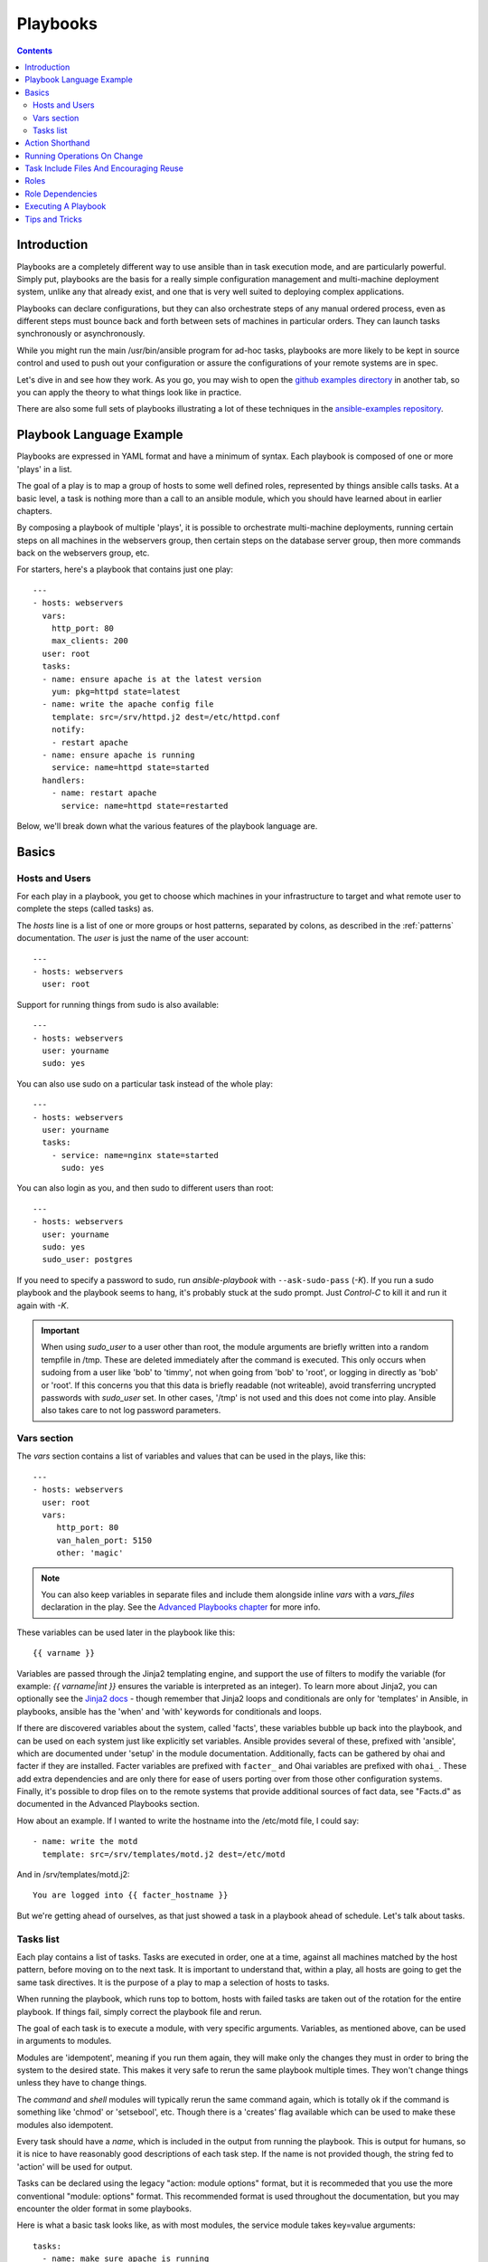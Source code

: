 Playbooks
=========

.. contents::
   :depth: 2

Introduction
````````````

Playbooks are a completely different way to use ansible than in task execution mode, and are
particularly powerful. Simply put, playbooks are the basis for a really simple
configuration management and multi-machine deployment system,
unlike any that already exist, and one that is very well suited to deploying complex applications.

Playbooks can declare configurations, but they can also orchestrate steps of
any manual ordered process, even as different steps must bounce back and forth
between sets of machines in particular orders.  They can launch tasks
synchronously or asynchronously.

While you might run the main /usr/bin/ansible program for ad-hoc
tasks, playbooks are more likely to be kept in source control and used
to push out your configuration or assure the configurations of your
remote systems are in spec.

Let's dive in and see how they work.  As you go, you may wish to open
the `github examples directory <https://github.com/ansible/ansible/tree/devel/examples/playbooks>`_ in
another tab, so you can apply the theory to what things look like in practice.

There are also some full sets of playbooks illustrating a lot of these techniques in the
`ansible-examples repository <https://github.com/ansible/ansible-examples>`_.

Playbook Language Example
`````````````````````````

Playbooks are expressed in YAML format and have a minimum of syntax.
Each playbook is composed of one or more 'plays' in a list.

The goal of a play is to map a group of hosts to some well defined roles, represented by
things ansible calls tasks.  At a basic level, a task is nothing more than a call
to an ansible module, which you should have learned about in earlier chapters.

By composing a playbook of multiple 'plays', it is possible to
orchestrate multi-machine deployments, running certain steps on all
machines in the webservers group, then certain steps on the database
server group, then more commands back on the webservers group, etc.

For starters, here's a playbook that contains just one play::

    ---
    - hosts: webservers
      vars:
        http_port: 80
        max_clients: 200
      user: root
      tasks:
      - name: ensure apache is at the latest version
        yum: pkg=httpd state=latest
      - name: write the apache config file
        template: src=/srv/httpd.j2 dest=/etc/httpd.conf
        notify:
        - restart apache
      - name: ensure apache is running
        service: name=httpd state=started
      handlers:
        - name: restart apache
          service: name=httpd state=restarted

Below, we'll break down what the various features of the playbook language are.

Basics
``````

Hosts and Users
+++++++++++++++

For each play in a playbook, you get to choose which machines in your infrastructure
to target and what remote user to complete the steps (called tasks) as.

The `hosts` line is a list of one or more groups or host patterns,
separated by colons, as described in the :ref:`patterns`
documentation.  The `user` is just the name of the user account::

    ---
    - hosts: webservers
      user: root


Support for running things from sudo is also available::

    ---
    - hosts: webservers
      user: yourname
      sudo: yes

You can also use sudo on a particular task instead of the whole play::

    ---
    - hosts: webservers
      user: yourname
      tasks:
        - service: name=nginx state=started
          sudo: yes


You can also login as you, and then sudo to different users than root::

    ---
    - hosts: webservers
      user: yourname
      sudo: yes
      sudo_user: postgres

If you need to specify a password to sudo, run `ansible-playbook` with ``--ask-sudo-pass`` (`-K`).
If you run a sudo playbook and the playbook seems to hang, it's probably stuck at the sudo prompt.
Just `Control-C` to kill it and run it again with `-K`.

.. important::

   When using `sudo_user` to a user other than root, the module
   arguments are briefly written into a random tempfile in /tmp.
   These are deleted immediately after the command is executed.  This
   only occurs when sudoing from a user like 'bob' to 'timmy', not
   when going from 'bob' to 'root', or logging in directly as 'bob' or
   'root'.  If this concerns you that this data is briefly readable
   (not writeable), avoid transferring uncrypted passwords with
   `sudo_user` set.  In other cases, '/tmp' is not used and this does
   not come into play. Ansible also takes care to not log password
   parameters.

Vars section
++++++++++++

The `vars` section contains a list of variables and values that can be used in the plays, like this::

    ---
    - hosts: webservers
      user: root
      vars:
         http_port: 80
         van_halen_port: 5150
         other: 'magic'

.. note::
   You can also keep variables in separate files and include them alongside inline `vars` with a `vars_files` declaration
   in the play. See the `Advanced Playbooks chapter <http://www.ansibleworks.com/docs/playbooks2.html#variable-file-separation>`_
   for more info.

These variables can be used later in the playbook like this::

    {{ varname }}

Variables are passed through the Jinja2 templating engine, and support the use of filters to modify the variable (for example: `{{ varname|int }}` ensures the variable is interpreted as an integer). To learn more about Jinja2, you can optionally see the `Jinja2 docs <http://jinja.pocoo.org/docs/>`_ - though remember that Jinja2 loops and conditionals are only for 'templates' in Ansible, in playbooks, ansible has the 'when' and 'with' keywords for conditionals and loops.

If there are discovered variables about the system, called 'facts', these variables bubble up back into the playbook, and can be used on each system just like explicitly set variables.  Ansible provides several
of these, prefixed with 'ansible', which are documented under 'setup' in the module documentation.  Additionally,
facts can be gathered by ohai and facter if they are installed.  Facter variables are prefixed with ``facter_`` and Ohai variables are prefixed with ``ohai_``.  These add extra dependencies and are only there for ease of users
porting over from those other configuration systems.  Finally, it's possible to drop files
on to the remote systems that provide additional sources of fact data, see "Facts.d" as documented
in the Advanced Playbooks section.

How about an example.  If I wanted to write the hostname into the /etc/motd file, I could say::

   - name: write the motd
     template: src=/srv/templates/motd.j2 dest=/etc/motd

And in /srv/templates/motd.j2::

   You are logged into {{ facter_hostname }}

But we're getting ahead of ourselves, as that just showed a task in a playbook ahead of schedule.  Let's talk about tasks.

Tasks list
++++++++++

Each play contains a list of tasks.  Tasks are executed in order, one
at a time, against all machines matched by the host pattern,
before moving on to the next task.  It is important to understand that, within a play,
all hosts are going to get the same task directives.  It is the purpose of a play to map
a selection of hosts to tasks.

When running the playbook, which runs top to bottom, hosts with failed tasks are
taken out of the rotation for the entire playbook.  If things fail, simply correct the playbook file and rerun.

The goal of each task is to execute a module, with very specific arguments.
Variables, as mentioned above, can be used in arguments to modules.

Modules are 'idempotent', meaning if you run them
again, they will make only the changes they must in order to bring the
system to the desired state.  This makes it very safe to rerun
the same playbook multiple times.  They won't change things
unless they have to change things.

The `command` and `shell` modules will typically rerun the same command again,
which is totally ok if the command is something like
'chmod' or 'setsebool', etc.  Though there is a 'creates' flag available which can
be used to make these modules also idempotent.

Every task should have a `name`, which is included in the output from
running the playbook.   This is output for humans, so it is
nice to have reasonably good descriptions of each task step.  If the name
is not provided though, the string fed to 'action' will be used for
output.

Tasks can be declared using the legacy "action: module options" format, but 
it is recommeded that you use the more conventional "module: options" format.
This recommended format is used throughout the documentation, but you may
encounter the older format in some playbooks.

Here is what a basic task looks like, as with most modules,
the service module takes key=value arguments::

   tasks:
     - name: make sure apache is running
       service: name=httpd state=running

The `command` and `shell` modules are the one modules that just takes a list
of arguments, and don't use the key=value form.  This makes
them work just like you would expect. Simple::

   tasks:
     - name: disable selinux
       command: /sbin/setenforce 0

The command and shell module care about return codes, so if you have a command
whose successful exit code is not zero, you may wish to do this::

   tasks:
     - name: run this command and ignore the result
       shell: /usr/bin/somecommand || /bin/true

Or this::

   tasks:
     - name: run this command and ignore the result
       shell: /usr/bin/somecommand
       ignore_errors: True


If the action line is getting too long for comfort you can break it on
a space and indent any continuation lines::

    tasks:
      - name: Copy ansible inventory file to client
        copy: src=/etc/ansible/hosts dest=/etc/ansible/hosts
                owner=root group=root mode=0644

Variables can be used in action lines.   Suppose you defined
a variable called 'vhost' in the 'vars' section, you could do this::

   tasks:
     - name: create a virtual host file for {{ vhost }}
       template: src=somefile.j2 dest=/etc/httpd/conf.d/{{ vhost }}

Those same variables are usable in templates, which we'll get to later.

Now in a very basic playbook all the tasks will be listed directly in that play, though it will usually
make more sense to break up tasks using the 'include:' directive.  We'll show that a bit later.

Action Shorthand
````````````````

.. versionadded: 0.8

Ansible prefers listing modules like this in 0.8 and later::

    template: src=templates/foo.j2 dest=/etc/foo.conf

You will notice in earlier versions, this was only available as::

    action: template src=templates/foo.j2 dest=/etc/foo.conf

The old form continues to work in newer versions without any plan of deprecation.

Running Operations On Change
````````````````````````````

As we've mentioned, modules are written to be 'idempotent' and can relay  when
they have made a change on the remote system.   Playbooks recognize this and
have a basic event system that can be used to respond to change.

These 'notify' actions are triggered at the end of each block of tasks in a playbook, and will only be
triggered once even if notified by multiple different tasks.

For instance, multiple resources may indicate
that apache needs to be restarted because they have changed a config file,
but apache will only be bounced once to avoid unneccessary restarts.

Here's an example of restarting two services when the contents of a file
change, but only if the file changes::

   - name: template configuration file
     template: src=template.j2 dest=/etc/foo.conf
     notify:
        - restart memcached
        - restart apache

The things listed in the 'notify' section of a task are called
handlers.

Handlers are lists of tasks, not really any different from regular
tasks, that are referenced by name.  Handlers are what notifiers
notify.  If nothing notifies a handler, it will not run.  Regardless
of how many things notify a handler, it will run only once, after all
of the tasks complete in a particular play.

Here's an example handlers section::

    handlers:
        - name: restart memcached
          service:  name=memcached state=restarted
        - name: restart apache
          service: name=apache state=restarted

Handlers are best used to restart services and trigger reboots.  You probably
won't need them for much else.

.. note::
   Notify handlers are always run in the order written.

Roles are described later on.  It's worthwhile to point out that handlers are
automatically processed between 'pre_tasks', 'roles', 'tasks', and 'post_tasks'
sections.  If you ever want to flush all the handler commands immediately though,
in 1.2 and later, you can::

    tasks:
       - shell: some tasks go here
       - meta: flush_handlers
       - shell: some other tasks

In the above example any queued up handlers would be processed early when the 'meta'
statement was reached.  This is a bit of a niche case but can come in handy from
time to time.

Task Include Files And Encouraging Reuse
````````````````````````````````````````

Suppose you want to reuse lists of tasks between plays or playbooks.  You can use
include files to do this.  Use of included task lists is a great way to define a role
that system is going to fulfill.  Remember, the goal of a play in a playbook is to map
a group of systems into multiple roles.  Let's see what this looks like...

A task include file simply contains a flat list of tasks, like so::

    ---
    # possibly saved as tasks/foo.yml
    - name: placeholder foo
      command: /bin/foo
    - name: placeholder bar
      command: /bin/bar

Include directives look like this, and can be mixed in with regular tasks in a playbook::

   tasks:
    - include: tasks/foo.yml

You can also pass variables into includes.  We call this a 'parameterized include'.

For instance, if deploying multiple wordpress instances, I could
contain all of my wordpress tasks in a single wordpress.yml file, and use it like so::

   tasks:
     - include: wordpress.yml user=timmy
     - include: wordpress.yml user=alice
     - include: wordpress.yml user=bob

Variables passed in can then be used in the included files.  You can reference them like this::

   {{ user }}

(In addition to the explicitly passed-in parameters, all variables from
the vars section are also available for use here as well.)

Starting in 1.0, variables can also be passed to include files using an alternative syntax,
which also supports structured variables::

    tasks:

      - include: wordpress.yml
        vars:
            user: timmy
            some_list_variable:
              - alpha
              - beta
              - gamma

Playbooks can include other playbooks too, but that's mentioned in a later section.

.. note::
   As of 1.0, task include statements can be used at arbitrary depth.
   They were previously limited to a single level, so task includes
   could not include other files containing task includes.

Includes can also be used in the 'handlers' section, for instance, if you
want to define how to restart apache, you only have to do that once for all
of your playbooks.  You might make a handlers.yml that looks like::

   ---
   # this might be in a file like handlers/handlers.yml
   - name: restart apache
     service: name=apache state=restarted

And in your main playbook file, just include it like so, at the bottom
of a play::

   handlers:
     - include: handlers/handlers.yml

You can mix in includes along with your regular non-included tasks and handlers.

Includes can also be used to import one playbook file into another. This allows
you to define a top-level playbook that is composed of other playbooks.

For example::

    - name: this is a play at the top level of a file
      hosts: all
      user: root
      tasks:
      - name: say hi
        tags: foo
        shell: echo "hi..."

    - include: load_balancers.yml
    - include: webservers.yml
    - include: dbservers.yml

Note that you cannot do variable substitution when including one playbook
inside another.

.. note::
   You can not conditionally path the location to an include file,
   like you can with 'vars_files'.  If you find yourself needing to do
   this, consider how you can restructure your playbook to be more
   class/role oriented.  This is to say you cannot use a 'fact' to
   decide what include file to use.  All hosts contained within the
   play are going to get the same tasks.  ('*when*' provides some
   ability for hosts to conditionally skip tasks).

.. _roles:

Roles
`````

.. versionadded: 1.2

Now that you have learned about vars_files, tasks, and handlers, what is the best way to organize your playbooks?
The short answer is to use roles!  Roles are ways of automatically loading certain vars_files, tasks, and
handlers based on a known file structure.  Grouping content by roles also allows easy sharing of roles with other users.

Roles are just automation around 'include' directives as redescribed above, and really don't contain much
additional magic beyond some improvements to search path handling for referenced files.  However, that can be a big thing!

Example project structure::

    site.yml
    webservers.yml
    fooservers.yml
    roles/
       common/
         files/
         templates/
         tasks/
         handlers/
         vars/
         meta/
       webservers/
         files/
         templates/
         tasks/
         handlers/
         vars/
         meta/

In a playbook, it would look like this::

    ---
    - hosts: webservers
      roles:
         - common
         - webservers

This designates the following behaviors, for each role 'x':

- If roles/x/tasks/main.yml exists, tasks listed therein will be added to the play
- If roles/x/handlers/main.yml exists, handlers listed therein will be added to the play
- If roles/x/vars/main.yml exists, variables listed therein will be added to the play
- If roles/x/meta/main.yml exists, any role dependencies listed therein will be added to the list of roles (1.3 and later)
- Any copy tasks can reference files in roles/x/files/ without having to path them relatively or absolutely
- Any script tasks can reference scripts in roles/x/files/ without having to path them relatively or absolutely
- Any template tasks can reference files in roles/x/templates/ without having to path them relatively or absolutely

.. note::
   Role dependencies are discussed below.

If any files are not present, they are just ignored.  So it's ok to not have a 'vars/' subdirectory for the role,
for instance.

Note, you are still allowed to list tasks, vars_files, and handlers "loose" in playbooks without using roles,
but roles are a good organizational feature and are highly recommended.  if there are loose things in the playbook,
the roles are evaluated first.

Also, should you wish to parameterize roles, by adding variables, you can do so, like this::

    ---
    - hosts: webservers
      roles:
        - common
        - { role: foo_app_instance, dir: '/opt/a',  port: 5000 }
        - { role: foo_app_instance, dir: '/opt/b',  port: 5001 }

While it's probably not something you should do often, you can also conditionally apply roles like so::

    ---
    - hosts: webservers
      roles:
        - { role: some_role, when: "ansible_os_family == 'RedHat'" }

This works by applying the conditional to every task in the role.  Conditionals are covered later on in
the documentation.

Finally, you may wish to assign tags to the roles you specify. You can do so inline:::

    ---
    - hosts: webservers
      roles:
        - { role: foo, tags: ["bar", "baz"] }


If the play still has a 'tasks' section, those tasks are executed after roles are applied.

If you want to define certain tasks to happen before AND after roles are applied, you can do this::

    ---
    - hosts: webservers
      pre_tasks:
        - shell: echo 'hello'
      roles:
        - { role: some_role }
      tasks:
        - shell: echo 'still busy'
      post_tasks:
        - shell: echo 'goodbye'

.. note::
   If using tags with tasks (described later as a means of only running part of a playbook),  
   be sure to also tag your pre_tasks and post_tasks and pass those along as well, especially if the pre
   and post tasks are used for monitoring outage window control or load balancing.

Role Dependencies
`````````````````

.. versionadded: 1.3

Role dependencies allow you to automatically pull in other roles when using a role. Role dependencies are stored in the
`meta/main.yml` file contained within the role directory. This file should contain 
a list of roles and parameters to insert before the specified role, such as the following in an example
`roles/myapp/meta/main.yml`::

    ---
    dependencies:
      - { role: common, some_parameter: 3 }
      - { role: apache, port: 80 }
      - { role: postgres, dbname: blarg, other_parameter: 12 }

Role dependencies can also be specified as a full path, just like top level roles::

    ---
    dependencies:
       - { role: '/path/to/common/roles/foo', x: 1 }

Roles dependencies are always executed before the role that includes them, and are recursive.

Role dependencies may be included more than once. Continuing the above example, the 'car' role could 
add 'wheel' dependencies as follows::

    ---
    dependencies:
    - { role: wheel, n: 1 }
    - { role: wheel, n: 2 }
    - { role: wheel, n: 3 }
    - { role: wheel, n: 4 }

If the wheel role required tire and brake in turn, this would result in the following execution order::

    tire(n=1)
    brake(n=1)
    wheel(n=1)
    tire(n=2)
    brake(n=2)
    wheel(n=2)
    ...
    car

.. note::
   Variable inheritance and scope are detailed in the Advanced Playbook section.

Executing A Playbook
````````````````````

Now that you've learned playbook syntax, how do you run a playbook?  It's simple.
Let's run a playbook using a parallelism level of 10::

    ansible-playbook playbook.yml -f 10

Tips and Tricks
```````````````

Look at the bottom of the playbook execution for a summary of the nodes that were targeted
and how they performed.   General failures and fatal "unreachable" communication attempts are
kept separate in the counts.

If you ever want to see detailed output from successful modules as well as unsuccessful ones,
use the '--verbose' flag.  This is available in Ansible 0.5 and later.

Also, in version 0.5 and later, Ansible playbook output is vastly upgraded if the cowsay
package is installed.  Try it!

In version 0.7 and later, to see what hosts would be affected by a playbook before you run it, you
can do this::

    ansible-playbook playbook.yml --list-hosts.

.. seealso::

   :doc:`YAMLSyntax`
       Learn about YAML syntax
   :doc:`playbooks`
       Review the basic Playbook language features
   :doc:`playbooks2`
       Learn about Advanced Playbook Features
   :doc:`bestpractices`
       Various tips about managing playbooks in the real world
   :doc:`modules`
       Learn about available modules
   :doc:`moduledev`
       Learn how to extend Ansible by writing your own modules
   :doc:`patterns`
       Learn about how to select hosts
   `Github examples directory <https://github.com/ansible/ansible/tree/devel/examples/playbooks>`_
       Complete playbook files from the github project source
   `Mailing List <http://groups.google.com/group/ansible-project>`_
       Questions? Help? Ideas?  Stop by the list on Google Groups


